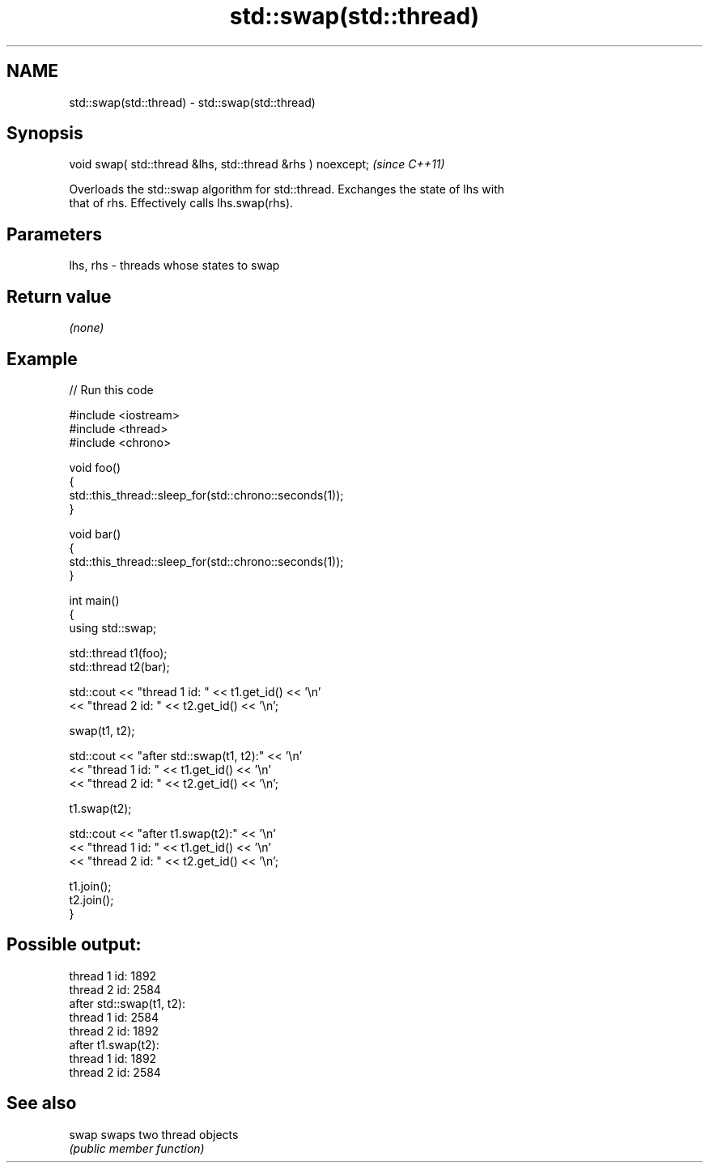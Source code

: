 .TH std::swap(std::thread) 3 "2022.03.29" "http://cppreference.com" "C++ Standard Libary"
.SH NAME
std::swap(std::thread) \- std::swap(std::thread)

.SH Synopsis
   void swap( std::thread &lhs, std::thread &rhs ) noexcept;  \fI(since C++11)\fP

   Overloads the std::swap algorithm for std::thread. Exchanges the state of lhs with
   that of rhs. Effectively calls lhs.swap(rhs).

.SH Parameters

   lhs, rhs - threads whose states to swap

.SH Return value

   \fI(none)\fP

.SH Example


// Run this code

 #include <iostream>
 #include <thread>
 #include <chrono>

 void foo()
 {
     std::this_thread::sleep_for(std::chrono::seconds(1));
 }

 void bar()
 {
     std::this_thread::sleep_for(std::chrono::seconds(1));
 }

 int main()
 {
     using std::swap;

     std::thread t1(foo);
     std::thread t2(bar);

     std::cout << "thread 1 id: " << t1.get_id() << '\\n'
               << "thread 2 id: " << t2.get_id() << '\\n';

     swap(t1, t2);

     std::cout << "after std::swap(t1, t2):" << '\\n'
               << "thread 1 id: " << t1.get_id() << '\\n'
               << "thread 2 id: " << t2.get_id() << '\\n';

     t1.swap(t2);

     std::cout << "after t1.swap(t2):" << '\\n'
               << "thread 1 id: " << t1.get_id() << '\\n'
               << "thread 2 id: " << t2.get_id() << '\\n';

     t1.join();
     t2.join();
 }

.SH Possible output:

 thread 1 id: 1892
 thread 2 id: 2584
 after std::swap(t1, t2):
 thread 1 id: 2584
 thread 2 id: 1892
 after t1.swap(t2):
 thread 1 id: 1892
 thread 2 id: 2584

.SH See also

   swap swaps two thread objects
        \fI(public member function)\fP

